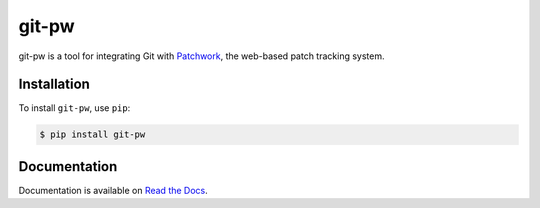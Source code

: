 git-pw
======

git-pw is a tool for integrating Git with `Patchwork`_, the web-based patch
tracking system.

Installation
------------

To install ``git-pw``, use ``pip``:

.. code-block:: bash

    $ pip install git-pw

Documentation
-------------

Documentation is available on `Read the Docs`_.

.. _`Patchwork`: http://jk.ozlabs.org/projects/patchwork/
.. _`Read the Docs`: https://git-pw.readthedocs.org/
